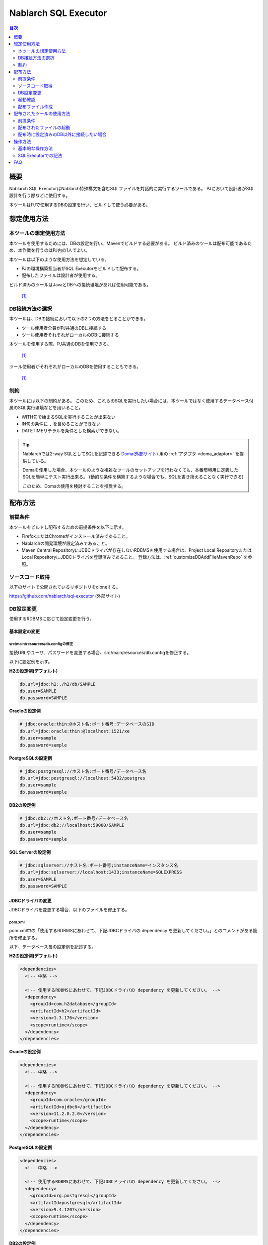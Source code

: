 Nablarch SQL Executor
=====================

.. contents:: 目次
  :depth: 2
  :local:

概要
-------

Nablarch SQL ExecutorはNablarch特殊構文を含むSQLファイルを対話的に実行するツールである。
PJにおいて設計者がSQL設計を行う際などに使用する。

本ツールはPJで使用するDBの設定を行い、ビルドして使う必要がある。

想定使用方法
--------------

本ツールの想定使用方法
^^^^^^^^^^^^^^^^^^^^^^^^^^^^^^^^^^^^^^^^
本ツールを使用するためには、DBの設定を行い、Mavenでビルドする必要がある。
ビルド済みのツールは配布可能であるため、本作業を行うのはPJ内の1人でよい。


本ツールは以下のような使用方法を想定している。

* PJの環境構築担当者がSQL Executorをビルドして配布する。
* 配布したファイルは設計者が使用する。

ビルド済みのツールはJavaとDBへの接続環境があれば使用可能である。


.. figure:: ./_images/sql-executor-1.png
   :alt: 配布イメージ

   [1]_

DB接続方法の選択
^^^^^^^^^^^^^^^^^^^^^^^^^^^^^^^^^^^^
本ツールは、DBの接続において以下の2つの方法をとることができる。

* ツール使用者全員がPJ共通のDBに接続する
* ツール使用者それぞれがローカルのDBに接続する

本ツールを使用する際、PJ共通のDBを使用できる。


.. figure:: ./_images/sql-executor-db-same.png
   :alt: 各ユーザが同じDBに接続するイメージ

   [1]_

ツール使用者がそれぞれがローカルのDBを使用することもできる。

.. figure:: ./_images/sql-executor-db-separate.png
   :alt: 各ユーザが別々のDBに接続するイメージ

   [1]_


制約
^^^^

本ツールには以下の制約がある。
このため、これらのSQLを実行したい場合には、本ツールではなく使用するデータベース付属のSQL実行環境などを用いること。

* WITH句で始まるSQLを実行することが出来ない
* IN句の条件に ``,`` を含めることができない
* DATETIMEリテラルを条件とした検索ができない。

.. tip::

  Nablarchでは2-way SQLとしてSQLを記述できる `Doma(外部サイト) <http://doma.readthedocs.io/ja/stable/>`_ 用の :ref:`アダプタ <doma_adaptor>` を提供している。

  Domaを使用した場合、本ツールのような複雑なツールのセットアップを行わなくても、本番環境用に定義したSQLを簡単にテスト実行出来る。
  (動的な条件を構築するような場合でも、SQLを書き換えることなく実行できる)

  このため、Domaの使用を検討することを推奨する。

配布方法
-------------------------

前提条件
^^^^^^^^

本ツールをビルドし配布するための前提条件を以下に示す。

* FirefoxまたはChromeがインストール済みであること。
* Nablarchの開発環境が設定済みであること。
* Maven Central RepositoryにJDBCドライバが存在しないRDBMSを使用する場合は、Project Local RepositoryまたはLocal RepositoryにJDBCドライバを登録済みであること。
  登録方法は、:ref:`customizeDBAddFileMavenRepo` を参照。

ソースコード取得
^^^^^^^^^^^^^^^^

以下のサイトで公開されているリポジトリをcloneする。

https://github.com/nablarch/sql-executor (外部サイト)

.. _db-settings:

DB設定変更
^^^^^^^^^^

使用するRDBMSに応じて設定変更を行う。


~~~~~~~~~~~~~~
基本設定の変更
~~~~~~~~~~~~~~

src/main/resources/db.configの修正
~~~~~~~~~~~~~~~~~~~~~~~~~~~~~~~~~~

接続URLやユーザ、パスワードを変更する場合、src/main/resources/db.configを修正する。

以下に設定例を示す。


**H2の設定例(デフォルト)**

.. code-block:: text

  db.url=jdbc:h2:./h2/db/SAMPLE
  db.user=SAMPLE
  db.password=SAMPLE


**Oracleの設定例**

.. code-block:: text

  # jdbc:oracle:thin:@ホスト名:ポート番号:データベースのSID
  db.url=jdbc:oracle:thin:@localhost:1521/xe
  db.user=sample
  db.password=sample


**PostgreSQLの設定例**

.. code-block:: text

  # jdbc:postgresql://ホスト名:ポート番号/データベース名
  db.url=jdbc:postgresql://localhost:5432/postgres
  db.user=sample
  db.password=sample


**DB2の設定例**

.. code-block:: text

  # jdbc:db2://ホスト名:ポート番号/データベース名
  db.url=jdbc:db2://localhost:50000/SAMPLE
  db.user=sample
  db.password=sample


**SQL Serverの設定例**

.. code-block:: text

  # jdbc:sqlserver://ホスト名:ポート番号;instanceName=インスタンス名
  db.url=jdbc:sqlserver://localhost:1433;instanceName=SQLEXPRESS
  db.user=SAMPLE
  db.password=SAMPLE


~~~~~~~~~~~~~~~~~~
JDBCドライバの変更
~~~~~~~~~~~~~~~~~~

JDBCドライバを変更する場合、以下のファイルを修正する。


pom.xml
~~~~~~~~~~~~~~~~~~~~~~~~~

pom.xml中の「使用するRDBMSにあわせて、下記JDBCドライバの dependency を更新してください。」とのコメントがある箇所を修正する。

以下、データベース毎の設定例を記述する。

**H2の設定例(デフォルト)**

.. code-block:: xml

    <dependencies>
      <!-- 中略 -->

      <!-- 使用するRDBMSにあわせて、下記JDBCドライバの dependency を更新してください。 -->
      <dependency>
        <groupId>com.h2database</groupId>
        <artifactId>h2</artifactId>
        <version>1.3.176</version>
        <scope>runtime</scope>
      </dependency>
    </dependencies>


**Oracleの設定例**

.. code-block:: xml

    <dependencies>
      <!-- 中略 -->

      <!-- 使用するRDBMSにあわせて、下記JDBCドライバの dependency を更新してください。 -->
      <dependency>
        <groupId>com.oracle</groupId>
        <artifactId>ojdbc6</artifactId>
        <version>11.2.0.2.0</version>
        <scope>runtime</scope>
      </dependency>
    </dependencies>


**PostgreSQLの設定例**

.. code-block:: xml

    <dependencies>
      <!-- 中略 -->

      <!-- 使用するRDBMSにあわせて、下記JDBCドライバの dependency を更新してください。 -->
      <dependency>
        <groupId>org.postgresql</groupId>
        <artifactId>postgresql</artifactId>
        <version>9.4.1207</version>
        <scope>runtime</scope>
      </dependency>
    </dependencies>


**DB2の設定例**

.. code-block:: xml

    <dependencies>
      <!-- 中略 -->

      <!-- 使用するRDBMSにあわせて、下記JDBCドライバの dependency を更新してください。 -->
      <dependency>
        <groupId>com.ibm</groupId>
        <artifactId>db2jcc4</artifactId>
        <version>10.5.0.7</version>
        <scope>runtime</scope>
      </dependency>
    </dependencies>


src/main/resources/db.xml
~~~~~~~~~~~~~~~~~~~~~~~~~
JDBCドライバのクラス名とダイアレクトのクラス名を修正する。
dataSourceコンポーネントのdriverClassNameプロパティに、ドライバのクラス名を設定する。

該当箇所を以下に示す。

.. code-block:: xml

  <!-- データソース設定 -->
  <component name="dataSource" class="org.apache.commons.dbcp.BasicDataSource">
    <!-- JDBCドライバのクラス名設定 -->
    <!-- TODO: データベース接続情報を変更する場合、ここを修正します -->
    <property name="driverClassName"
              value="org.h2.Driver" />
    <!-- 中略 -->
  </component>

  <!-- データベース接続用設定 -->
  <component name="connectionFactory"
      class="nablarch.core.db.connection.BasicDbConnectionFactoryForDataSource">
    <!-- 中略 -->
    <property name="dialect">
      <!-- ダイアレクトのクラス名設定 -->
      <!-- TODO: データベースを変更する場合、ここを修正します。-->
      <component class="nablarch.core.db.dialect.H2Dialect"/>
    </property>
  </component>


設定値の例を以下に示す。

.. list-table::
   :widths: 5 8 10
   :header-rows: 1

   * - データベース
     - JDBCドライバのクラス名
     - ダイアレクトのクラス名
   * - H2
     - org.h2.Driver
     - nablarch.core.db.dialect.H2Dialect
   * - Oracle
     - oracle.jdbc.driver.OracleDriver
     - nablarch.core.db.dialect.OracleDialect
   * - PostgreSQL
     - org.postgresql.Driver
     - nablarch.core.db.dialect.PostgreSQLDialect
   * - DB2
     - com.ibm.db2.jcc.DB2Driver
     - nablarch.core.db.dialect.DB2Dialect
   * - SQL Server
     - com.microsoft.sqlserver.jdbc. |br| SQLServerDriver
     - nablarch.core.db.dialect.SqlServerDialect


起動確認
^^^^^^^^

以下のコマンドを実行する。

.. code-block:: text

  mvn compile exec:java


その後、ブラウザを起動して、 http://localhost:7979/index.html を表示する。

.. tip::

  * 初回起動時等、起動に時間がかかる場合、ブラウザがタイムアウトすることがある。
    この場合は、起動完了後にブラウザをリロードする。
  * 本ツールは、Internet Explorerでは、正常に動作しない。Internet Explorerが起動した場合は、URLをコピーし、FirefoxまたはChromeのアドレス欄に貼り付けること。


配布ファイル作成
^^^^^^^^^^^^^^^^
以下のコマンドを実行する。

.. code-block:: text

  mvn package


target直下に作成されたsql-executor-distribution.zipを配布することで、Git, Mavenの環境なしでツールを使用できる。

配布されたツールの使用方法
---------------------------

前提条件
^^^^^^^^^

ツールを使用するための前提条件を以下に示す。

- PJで使用されるバージョンのJavaがインストール済みであること。
- :ref:`db-settings` で設定したDBに接続可能であること。
- FirefoxまたはChromeがインストール済みであること。  

配布されたファイルの起動
^^^^^^^^^^^^^^^^^^^^^^^^^^^^^^^^^^
配布されたsql-executor-distribution.zipを解凍する。

sql-executor-distribution/sql-executor直下のsql-executor.batを実行する。
ファイルをダブルクリックするか、コマンドプロンプトから起動する。

.. code-block:: bat

  sql-executor.bat


配布時に設定済みのDB以外に接続したい場合
^^^^^^^^^^^^^^^^^^^^^^^^^^^^^^^^^^^^^^^^^^^^^^^^^^^^^^^^^^^^^^^^^^^^
``sql-executor.bat`` を編集する。設定項目は以下の通り。

.. csv-table:: 設定項目

  "db.url", "データベースURL"
  "db.user", "接続ユーザ"
  "db.password", "パスワード"

例として ``db.url=jdbc:h2:./h2/db/SAMPLE`` , ``db.user=SAMPLE``, ``db.password=SAMPLE`` へ接続する場合の編集方法を以下に示す。

.. code-block:: bat
  :emphasize-lines: 3

  cd /d %~dp0

  start java -Ddb.url=jdbc:h2:./h2/db/SAMPLE -Ddb.user=SAMPLE -Ddb.password=SAMPLE -jar sql-executor.jar （以降略）
  cmd /c start http://localhost:7979/index.html

実行しても何も出力されずに異常終了する場合は、 :ref:`faq` を参照。


操作方法
--------

基本的な操作方法
^^^^^^^^^^^^^^^^^^^^^^^^^^^^^^

初回起動時はカレントディレクトリ配下のSQLファイルの一覧を表示するが、
存在しない場合は以下のような画面が表示される。

.. figure:: ./_images/initial_screen.png
   :alt: 初期画面

   初期画面

右下の入力欄にローカルフォルダのパスを指定し、下図のように **[再検索]**
をクリックすると
その配下の検索してSQLファイルと各ファイルに記述されているステートメントの
一覧を表示する。

.. figure:: ./_images/setting_search_root_path.png
   :alt: 検索パス設定

   検索パス設定

各ステートメント名をクリックすると、その内容と操作用のボタンが表示される。

.. figure:: ./_images/browsing_sql_scripts.png
   :alt: SQLステートメント一覧

   SQLステートメント一覧

ステートメント内の埋込み変数は入力フィールドになっており、内容を編集して
**[Run]**
をクリックすることで、当該ステートメントを実行できる。

また **[Fill]**
をクリックすると、前回の実行時の入力フィールドの内容を復元する。

.. figure:: ./_images/running_sql_scripts.png
   :alt: SQL実行結果(クエリ)

   SQL実行結果(クエリ)

.. figure:: ./_images/running_dml_scripts.png
   :alt: SQL実行結果(DML)

   SQL実行結果(DML)

SQLExecutorでの記法
^^^^^^^^^^^^^^^^^^^^^^^^^^^^^^
~~~~~~~~~~~~~~~~~~
文字列の記述
~~~~~~~~~~~~~~~~~~

本ツールにおいて文字列を条件として入力したい場合は、文字列を ``'`` で囲む必要がある。

~~~~~~~~~~~~~~~~~~
文字列以外の記述
~~~~~~~~~~~~~~~~~~

文字列以外は ``'`` で囲まずに記述する。

~~~~~~~~~~~~~~~~~~
IN句の記述
~~~~~~~~~~~~~~~~~~

本ツールにおいてIN句を実行するためには、条件を ``[]`` で囲む必要がある。また、複数項目を入力する場合は ``,`` で区切る必要がある。

また、 ``$if`` 特殊構文とIN句の条件に同一の変数名を指定している場合は、同一の値を入力する必要がある。

下記に例を示す。

.. figure:: ./_images/in-success.png
   :alt: IN句の条件を[]で囲んでいる画像

IN句の条件の項目に ``[]`` が付与されていない場合、以下のエラーが出力される。
``java.lang.IllegalArgumentException: object type in field is invalid. valid object type is Collection or Array.``

.. figure:: ./_images/in-fail.png
   :alt: IllegalArgumentExceptionが出力されている画像

.. warning::

    ただし、本ツールにおいて ``,`` をIN句の検索条件として扱うことはできない。


~~~~~~~~~~~~~~~~~~
日付型の設定
~~~~~~~~~~~~~~~~~~

日付型(DATE)フィールドへの値の設定は、SQL92のDATEリテラルと同じ書式で記述する。

以下に例を示す。

::

  1970-12-11


また、キーワード ``SYSDATE`` を指定することで、現在時刻が設定される。


.. warning::

    DATETIMEリテラルを条件とした検索はできない。

.. _faq:

FAQ
---

**Q1** :実行時のログを見たいが、どのようにすればログを確認できるか？

**A1** :実行時に、以下のログファイルが出力される。

        * sql.log → SQL文の実行時ログ
        * app.log → 全実行ログ

^^^^^^^^^^^^^^

**Q2** :実行しても何も出力されずに異常終了してしまう場合、どう対処すればよいか？

**A2** :起動時のDBコネクションエラーなどの一部のエラーは
標準エラー出力ではなく、実行ログファイルに出力される。
実行ログは、カレントディレクトリ直下に ``app.log`` という名前で
出力されるので、その内容を確認して対処する。

^^^^^^^^^^^^^^

**Q3** : ``パラメータの指定方法が正しくありません。`` というメッセージが表示されるが、対処方法が分からない。

**A3** :
文字列を入力したい場合には文字列を ``'`` で囲んでいるかを確認する。
真偽値、日付型を入力したい場合には、スペルミスや形式のミスがないかを確認して対処する。


.. [1] Future Architect, Inc. Japan ( `クリエイティブ・コモンズ・ライセンス（表示4.0 国際） <https://creativecommons.org/licenses/by/4.0/>`_ ） を改変して作成

.. |br| raw:: html

  <br />
